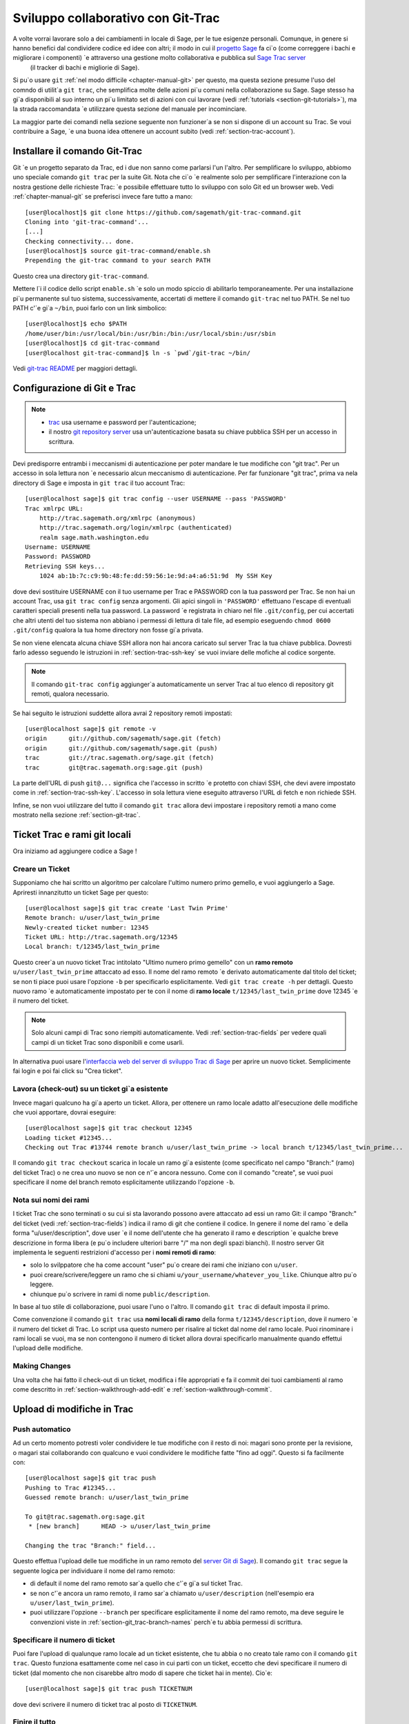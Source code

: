 .. _chapter-git_trac:


===================================
Sviluppo collaborativo con Git-Trac
===================================

A volte vorrai lavorare solo a dei cambiamenti in locale di Sage, per le tue esigenze personali. Comunque, in genere si hanno benefici dal condividere codice ed idee con altri; il modo in cui il `progetto Sage <http://sagemath.org>`_ fa ci\`o (come correggere i bachi e migliorare i componenti) \`e attraverso una gestione molto collaborativa e pubblica sul `Sage Trac server <http://trac.sagemath.org>`_
 (il tracker di bachi e migliorie di Sage).

Si pu\`o usare ``git`` :ref:`nel modo difficile <chapter-manual-git>` per questo, ma questa sezione presume l'uso del comndo di utilit\`a ``git trac``, che semplifica molte delle azioni pi\`u comuni nella collaborazione su Sage. Sage stesso ha gi\`a disponibili al suo interno un pi\`u limitato set di azioni con cui lavorare  (vedi :ref:`tutorials <section-git-tutorials>`), ma la strada raccomandata \`e utilizzare questa sezione del manuale per incominciare.

La maggior parte dei comandi nella sezione seguente non funzioner\`a se non si dispone di un account su Trac. Se voui contribuire a Sage, \`e una buona idea ottenere un account subito (vedi :ref:`section-trac-account`).


.. _section-git_trac-install:

Installare il comando Git-Trac
==============================

Git \`e un progetto separato da Trac, ed i due non sanno come parlarsi l'un l'altro. Per semplificare lo sviluppo, abbiomo uno speciale comando ``git trac`` per la suite Git. Nota che ci\`o \`e realmente solo per semplificare l'interazione con la nostra gestione delle richieste Trac: \`e possibile effettuare tutto lo sviluppo con solo Git ed un browser web. Vedi :ref:`chapter-manual-git` se preferisci invece fare tutto a mano::

    [user@localhost]$ git clone https://github.com/sagemath/git-trac-command.git
    Cloning into 'git-trac-command'...
    [...]
    Checking connectivity... done.
    [user@localhost]$ source git-trac-command/enable.sh
    Prepending the git-trac command to your search PATH

Questo crea una directory ``git-trac-command``.

Mettere l\`i il codice dello script ``enable.sh`` \`e solo un modo spiccio di abilitarlo temporaneamente. Per una installazione pi\`u permanente sul tuo sistema, successivamente, accertati di mettere il comando ``git-trac`` nel tuo PATH. Se nel tuo PATH c'\`e gi\`a ``~/bin``, puoi farlo con un link simbolico::

    [user@localhost]$ echo $PATH
    /home/user/bin:/usr/local/bin:/usr/bin:/bin:/usr/local/sbin:/usr/sbin
    [user@localhost]$ cd git-trac-command
    [user@localhost git-trac-command]$ ln -s `pwd`/git-trac ~/bin/

Vedi `git-trac README <https://github.com/sagemath/git-trac-command>`_ per maggiori dettagli.



.. _section-git_trac-setup:

Configurazione di Git e Trac
============================

.. note::

    * `trac <http://trac.sagemath.org>`_ usa username e password per l'autenticazione;

    * il nostro `git repository server <http://git.sagemath.org>`_ usa un'autenticazione
      basata su chiave pubblica SSH per un accesso in scrittura.

Devi predisporre entrambi i meccanismi di autenticazione per poter mandare le tue modifiche con "git trac". Per un accesso in sola lettura non \`e necessario alcun meccanismo di autenticazione. Per far funzionare "git trac", prima va nela directory di Sage e imposta in ``git trac`` il tuo account Trac::

    [user@localhost sage]$ git trac config --user USERNAME --pass 'PASSWORD'
    Trac xmlrpc URL:
        http://trac.sagemath.org/xmlrpc (anonymous)
        http://trac.sagemath.org/login/xmlrpc (authenticated)
        realm sage.math.washington.edu
    Username: USERNAME
    Password: PASSWORD
    Retrieving SSH keys...
        1024 ab:1b:7c:c9:9b:48:fe:dd:59:56:1e:9d:a4:a6:51:9d  My SSH Key
    
dove devi sostituire USERNAME con il tuo username per Trac e PASSWORD con la tua password per Trac. Se non hai un account Trac, usa ``git trac config`` senza argomenti. Gli apici singoli in ``'PASSWORD'`` effettuano l'escape di eventuali caratteri speciali presenti nella tua password. La password \`e registrata in chiaro nel file ``.git/config``, per cui accertati che altri utenti del tuo sistema non abbiano i permessi di lettura di tale file, ad esempio eseguendo ``chmod 0600 .git/config`` qualora la tua home directory non fosse gi\`a privata.

Se non viene elencata alcuna chiave SSH allora non hai ancora caricato sul server Trac la tua chiave pubblica. Dovresti farlo adesso seguendo le istruzioni in :ref:`section-trac-ssh-key` se vuoi inviare delle mofiche al codice sorgente.

.. note::

   Il comando ``git-trac config`` aggiunger\`a automaticamente un server
   Trac al tuo elenco di repository git remoti, qualora necessario.

Se hai seguito le istruzioni suddette allora avrai 2 repository remoti impostati::

    [user@localhost sage]$ git remote -v
    origin      git://github.com/sagemath/sage.git (fetch)
    origin      git://github.com/sagemath/sage.git (push)
    trac        git://trac.sagemath.org/sage.git (fetch)
    trac        git@trac.sagemath.org:sage.git (push)

La parte dell'URL di push ``git@...`` significa che l'accesso in scritto \`e protetto con chiavi SSH, che devi avere impostato come in :ref:`section-trac-ssh-key`. L'accesso in sola lettura viene eseguito attraverso l'URL di fetch e non richiede SSH.

Infine, se non vuoi utilizzare del tutto il comando ``git trac`` allora devi impostare i repository remoti a mano come mostrato nella sezione :ref:`section-git-trac`.

Ticket Trac e rami git locali
=============================

Ora iniziamo ad aggiungere codice a Sage !

.. _section-git_trac-create:

Creare un Ticket
----------------

Supponiamo che hai scritto un algoritmo per calcolare l'ultimo numero primo gemello, e vuoi aggiungerlo a Sage. Apriresti innanzitutto un ticket Sage per questo::

    [user@localhost sage]$ git trac create 'Last Twin Prime'
    Remote branch: u/user/last_twin_prime
    Newly-created ticket number: 12345
    Ticket URL: http://trac.sagemath.org/12345
    Local branch: t/12345/last_twin_prime

Questo creer\`a un nuovo ticket Trac intitolato "Ultimo numero primo gemello" con un **ramo remoto** ``u/user/last_twin_prime`` attaccato ad esso. Il nome del ramo remoto \`e derivato automaticamente dal titolo del ticket; se non ti piace puoi usare l'opzione ``-b`` per specificarlo esplicitamente. Vedi ``git trac create -h`` per dettagli. Questo nuovo ramo \`e automaticamente impostato per te con il nome di **ramo locale** ``t/12345/last_twin_prime`` dove 12345 \`e il numero del ticket.

.. note::

    Solo alcuni campi di Trac sono riempiti automaticamente. Vedi
    :ref:`section-trac-fields` per vedere quali campi di un ticket
    Trac sono disponibili e come usarli.


In alternativa puoi usare l'`interfaccia web del server di sviluppo Trac di Sage <http://trac.sagemath.org>`_ per aprire un nuovo ticket. Semplicimente fai login e poi fai click su "Crea ticket".


.. _section-git_trac-checkout:

Lavora (check-out) su un ticket gi\`a esistente
-----------------------------------------------

Invece magari qualcuno ha gi\`a aperto un ticket. Allora, per ottenere un ramo locale adatto all'esecuzione delle modifiche che vuoi apportare, dovrai eseguire::

    [user@localhost sage]$ git trac checkout 12345
    Loading ticket #12345...
    Checking out Trac #13744 remote branch u/user/last_twin_prime -> local branch t/12345/last_twin_prime...

Il comando ``git trac checkout`` scarica in locale un ramo gi\`a esistente (come specificato nel campo "Branch:" (ramo) del ticket Trac) o ne crea uno nuovo se non ce n'\`e ancora nessuno. Come con il comando "create", se vuoi puoi specificare il nome del branch remoto esplicitamente utilizzando l'opzione ``-b``.


.. _section-git_trac-branch-names:

Nota sui nomi dei rami
----------------------




I ticket Trac che sono terminati o su cui si sta lavorando possono avere attaccato ad essi un ramo Git: il campo "Branch:" del ticket (vedi :ref:`section-trac-fields`) indica il ramo di git che contiene il codice. In genere il nome del ramo \`e della forma "u/user/description", dove user \`e il nome dell'utente che ha generato il ramo e description \`e qualche breve descrizione in forma libera (e pu\`o includere ulteriori barre "/" ma non degli spazi bianchi). Il nostro server Git implementa le seguenti restrizioni d'accesso per i **nomi remoti di ramo**:

* solo lo svilppatore che ha come account "user" pu\`o
  creare dei rami che iniziano con ``u/user``.

* puoi creare/scrivere/leggere un ramo che si chiami 
  ``u/your_username/whatever_you_like``. Chiunque altro
  pu\`o leggere.

* chiunque pu\`o scrivere in rami di nome ``public/description``.

In base al tuo stile di collaborazione, puoi usare l'uno o l'altro. Il comando ``git trac`` di default imposta il primo.

Come convenzione il comando ``git trac`` usa **nomi locali di ramo** della forma ``t/12345/description``, dove il numero \`e il numero del ticket di Trac. Lo script usa questo numero per risalire al ticket dal nome del ramo locale. Puoi rinominare i rami locali se vuoi, ma se non contengono il numero di ticket allora dovrai specificarlo manualmente quando effettui l'upload delle modifiche.


.. _section-git_trac-editing:

Making Changes
--------------

Una volta che hai fatto il check-out di un ticket, modifica i file appropriati e fa il commit dei tuoi cambiamenti al ramo come descritto in 
:ref:`section-walkthrough-add-edit` e 
:ref:`section-walkthrough-commit`.

.. _section-git_trac-push:

Upload di modifiche in Trac
===========================

.. _section-git_trac-push-auto:

Push automatico
---------------

Ad un certo momento potresti voler condividere le tue modifiche con il resto di noi: magari sono pronte per la revisione, o magari stai collaborando con qualcuno e vuoi condividere le modifiche fatte "fino ad oggi". Questo si fa facilmente con::

    [user@localhost sage]$ git trac push
    Pushing to Trac #12345...
    Guessed remote branch: u/user/last_twin_prime

    To git@trac.sagemath.org:sage.git
     * [new branch]      HEAD -> u/user/last_twin_prime

    Changing the trac "Branch:" field...

Questo effettua l'upload delle tue modifiche in un ramo remoto del `server Git di Sage <http://git.sagemath.org/sage.git>`_). Il comando ``git trac`` segue la seguente logica per individuare il nome del ramo remoto:

* di default il nome del ramo remoto sar\`a quello che c'\`e gi\`a
  sul ticket Trac.

* se non c'\`e ancora un ramo remoto, il ramo sar\`a chiamato
  ``u/user/description`` (nell'esempio era ``u/user/last_twin_prime``).

* puoi utilizzare l'opzione ``--branch`` per specificare esplicitamente
  il nome del ramo remoto, ma deve seguire le convenzioni viste in
  :ref:`section-git_trac-branch-names` perch\`e tu abbia permessi
  di scrittura.


.. _section-git_trac-push-with-ticket-number:

Specificare il numero di ticket
-------------------------------

Puoi fare l'upload di qualunque ramo locale ad un ticket esistente, che tu abbia o no creato tale ramo con il comando ``git trac``. Questo funziona esattamente come nel caso in cui parti con un ticket, eccetto che devi specificare il numero di ticket (dal momento che non cisarebbe altro modo di sapere che ticket hai in mente). Cio\`e::

    [user@localhost sage]$ git trac push TICKETNUM
    
dove devi scrivere il numero di ticket trac al posto di ``TICKETNUM``.


.. _section-git_trac-push-finish:

Finire il tutto
---------------

\`E comune passare attraverso alcuni commit successivi prima di effettuare l'upload, ed anche probabilmente ti capiter\`a di effettuare il push pi\`u di una volta prima che le tue modifiche siano pronte per la revisione.

Una volta che sei soddisfatto delle modifiche di cui hai fatto l'upload, ne deve essere fatta la revisione da qualcun altro prima che possano essere incluse nella prossima versione di Sage. Per segnare sul tuo ticket che esso \`e pronto per la revisione, devestri impostarne lo stato a ``needs_review`` sul server Trac. Inoltre imposta te stesso come autore (o aggiungiti agli altri autori) di quel ticket immettendo la seguente come prima riga::

    Authors: Your Real Name


.. _section-git_trac-pull:

Effettuare download di modifiche da Trac
========================================


Se qualcun altro ha lavorato sul ticket, o se hai appena cambiato computer, vorrai ottenre l'ultima versione del ramo di un ticket sul tuo ramo locale. Questo si fa con::

    [user@localhost sage]$ git trac pull

Tecnicamente questo effettua un *merge* (fusione), proprio come il comando ``git pull`` standard. Vedi :ref:`section-git-merge` per maggiori informazioni).


.. _section-git_trac-merge:

L'operazione di merge
=====================

Non appena hai lavorato su un progetto pi\`u grande che copre pi\`u ticket vorrai basare il tuo lavoro su rami di cui non \`e ancora stato effettuato il merge in Sage. Questo \`e naturale nello sviluppo collaborativo, tanto che sei incoraggiato a dividere il tuo lavoro in parti differenti a livello logico. Idealmente, ogni parte che \`e utile per conto suo e di cui pu\`o essere fatta la revisione indipendentemente, dovrebbe essere su un ticket per conto suo, invece di fare una enorme "patch bomb".

A questo scopo puoi incorporare rami relativi ad altri ticket (o altri rami locali) nel tuoramo corrente. Questo si chiama effettuare un merge, e tutto quello che fa \`e includere i commit dagli altri rami nel tuo ramo corrente. In particolare si fa questo quando si fa una nuova release di Sage: i ticket terminati sono fusi con la versione "master" (prototipo) di Sage ed il risultato \`e la versione successiva di Sage. Git \`e cos\`i bravo da non effettuare la fusione dei commit 2 volte. In particolare \`e possibile fondere 2 rami, di cui uno \`e gi\`a stato fuso con l'altro ramo. La sintassi per effettuare la fusione \`e semplice::

    [user@localhost sage]$ git merge other_branch

Questo crea un nuovo commit "di fusione", unendo il tuo ramo corrente ed il ramo ``other_branch``.

.. warning::

    Si dovrebbe evitare di effettuare fusioni in entrambe le direzioni.
    Una volta che A \`e stato fuso con B e B \`e stato fuso con A non
    c'\`e pi\`u modo di distinguere i commit che erano stati fatti
    originariamente su A o su B. Nei fatti la fusione in entrambe le
    direzioni mescola i 2 rami e rende la revisione separata impossibile.

    In pratica dovresti effettuare la fusione solo in uno di questi 2 casi:

    * 2 ticket sono in conflitto: allora devi fonderne uno nell'altro
      per risolvere il conflitto.

    * Hai assolutamente bisogno di una funzionalit\`a che \`e stata
      sviluppata come parte di un altro ramo.


Un caso speciale di fusione \`e quando si effettua la fusione con il ramo ``master`` di Sage. Questo aggiorna il tuo ramo locale con la versione pi\`u recente di Sage. La suddetta avvertenza contro le fusioni non necessarie si applica ancora, comunque. Cerca di effettuare tutto il tuo sviluppo all'interno delle versione di Sage in cui lo hai iniziato. L'unica ragione di effettuare una fusione con il ramo ``master`` \`e se hai bisogno di una funzionalit\`a nuova oppure se il tuo ramo \`e in conflitto.


.. _section-git_trac-collaborate:

Collaborazione e risoluzione dei conflitti
==========================================

Scambiare rami
--------------

\`E molto facile collaborare semplicemente eseguendo i passaggi suddetti tante volte quanto necessario. Ad esempio, Alice inizia un ticket ed aggiunge del codice iniziale::

    [alice@laptop sage]$ git trac create "A and B Ticket"
    ... EDIT EDIT ...
    [alice@laptop sage]$ git add .
    [alice@laptop sage]$ git commit
    [alice@laptop sage]$ git trac push

Ora il ticket Trac ha il campo "Branch:" impostato a ``u/alice/a_and_b_ticket``. Bob fa il download del ramo e svolge dell'altro lavoro su di esso::

    [bob@home sage]$ git trac checkout TICKET_NUMBER
    ... EDIT EDIT ...
    [bob@home sage]$ git add .
    [bob@home sage]$ git commit 
    [bob@home sage]$ git trac push

Il ticket Trac ora ha il campo "Branch:" impostato a ``u/bob/a_and_b_ticket``, poich\`e Bob non pu\`o scrivere su ``u/alice...``. Ora i 2 autori semplicemente effettuano dei pull e push per collaborare::

    [alice@laptop sage]$ git trac pull
    ... EDIT EDIT ...
    [alice@laptop sage]$ git add .
    [alice@laptop sage]$ git commit 
    [alice@laptop sage]$ git trac push

    [bob@home sage]$ git trac pull
    ... EDIT EDIT ...
    [bob@home sage]$ git add .
    [bob@home sage]$ git commit 
    [bob@home sage]$ git trac push

Non \`e necessario che Alice e Bob si alternino, essi possono anche aggiungere ulteriori comit in cima al loro proprio ramo remoto. Fintanto che le loro modifiche non sono in conflitto (modifica contemporanea delle stesse lineee di codice), non c'\`e problema.


.. _section-git_trac-conflict:

Risoluzione dei conflitti
-------------------------

I conflitti di fusione accadono quando vi sono delle modifiche che si sovrappongono, e sono una conseguenza inevitabile dello sviluppo distribuito. Fortunatamente il risolverli \`e cosa comune e semplice con Git. Come esempio ipotetico, si consideri il seguente frammento di codice::

    def fibonacci(i):
        """
        Return the `i`-th Fibonacci number
        """
        return fibonacci(i-1) * fibonacci(i-2)

Questo \`e chiaramente sbagliato. Due sviluppatori, Alice e Bob, decidono di correggerlo. Dapprima, in una capanna nella foresta lontano da ogni connessione Internet, Alice corregge il valore iniziale::

    def fibonacci(i):
       """
       Return the `i`-th Fibonacci number
       """
       if i > 1:
           return fibonacci(i-1) * fibonacci(i-2)
       return [0, 1][i]

e passa tali modifiche ad un nuovo commit::

    [alice@laptop sage]$ git add fibonacci.py
    [alice@laptop sage]$ git commit -m 'return correct seed values'

Tuttavia, non avendo una connessione Internet, non pu\`o mandare immediatamente le sue modifiche al server Trac. Nel frattempo Bob cambia la moltiplicazione in una addizione dal momento che questa \`e la formula ricorsiva corretta::

    def fibonacci(i):
        """
        Return the `i`-th Fibonacci number
        """
        return fibonacci(i-1) + fibonacci(i-2)

Ed invia immediatamente le modifiche al server::

    [bob@home sage]$ git add fibonacci.py
    [bob@home sage]$ git commit -m 'corrected recursion formula, must be + instead of *'
    [bob@home sage]$ git trac push

Quando Alice ritorna nel mondo civile, nella sua casella diposta elettronica trova una notifica di Trac che Bob ha effettuato ulteriori modifiche al loro progetto comune. Pertanto inizia a scaricare tali modifiche nel suo ramo locale::

    [alice@laptop sage]$ git trac pull
    ...
    CONFLICT (content): Merge conflict in fibonacci.py
    Automatic merge failed; fix conflicts and then commit the result.

.. skip    # doctester confuses >>> with input marker

Ora il file appare cos\`i::

    def fibonacci(i):
        """
        Return the `i`-th Fibonacci number
        """
    <<<<<<< HEAD
        if i > 1:
            return fibonacci(i-1) * fibonacci(i-2)
        return i
    =======
        return fibonacci(i-1) + fibonacci(i-2)
    >>>>>>> 41675dfaedbfb89dcff0a47e520be4aa2b6c5d1b

Il conflitto \`e evidenziato fra i marcatori di conflitto ``<<<<<<<`` e ``>>>>>>>``. La prima met\`a (fino al marcatore ``=======``) \`e la versione corrente di Alice, la seconda met\`a \`e la versione di Bob. Il numero esadecimale di 40 cifre dopo il secondo marcatore di conflitto \`e l'hash SHA1 del pi\`u recente genitore di entrambi.

Ora \`e compito di Alice risolvere il conflitto riconciliando le modifiche, ad esempio modificando il file. Il suo risultato \`e::
    
    def fibonacci(i):
        """
        Return the `i`-th Fibonacci number
        """
        if i > 1:
            return fibonacci(i-1) + fibonacci(i-2)
        return [0, 1][i]

E poi fare l'upload su Trac *sia della sua modifica originale che del suo commit di fusione*::    

    [alice@laptop sage]$ git add fibonacci.py
    [alice@laptop sage]$ git commit -m "merged Bob's changes with mine"

Il grafo di commit risultante ora presenta un ciclo::
    
    [alice@laptop sage]$ git log --graph --oneline
    *   6316447 merged Bob's changes with mine
    |\  
    | * 41675df corrected recursion formula, must be + instead of *
    * | 14ae1d3 return correct seed values
    |/  
    * 14afe53 initial commit
    
Se Bob decide di fare altro lavoro sul ticket allora dovr\`a fare un pull dei cambiamenti di Alice.Tuttavia questa volta non c'\`e alcun conflitto dal suo lato: Git scarica sia il commit conflittuale di Alice che la sua soluzione.


.. _section-git_trac-review:

Revisione
=========

Questa sezione mostra un esempio di come effettuare una revisone utilizzando il comando ``sage``. Per una discussione dettagliata del processo di revisione in Sage vedere :ref:`chapter-review`. Se vai a `interfaccia web del server di sviluppo Trac di Sage <http://trac.sagemath.org>`_ puoi fare click sul campo "Branch:" e vedere il codice che \`e stato aggiunto come combinazione di tutti i commit sul ticket. Questo \`e ci\`o di cui occorre fare la revisione.

Il comando ``git trac`` ti fornisce 2 opzioni che possono esserti utili (sostituire ``12345`` con il numero di ticket effettivo) se non vuoi utilizzare l'interfaccia web:

* ``git trac print 12345`` mostra il ticket Trac direttamente nel terminale.

* ``git trac review 12345`` effetttua il download del ramo dal ticket e ti
  mostra cosa si sta aggiungendo, analogamente al fare click sul campo "Branch:".

